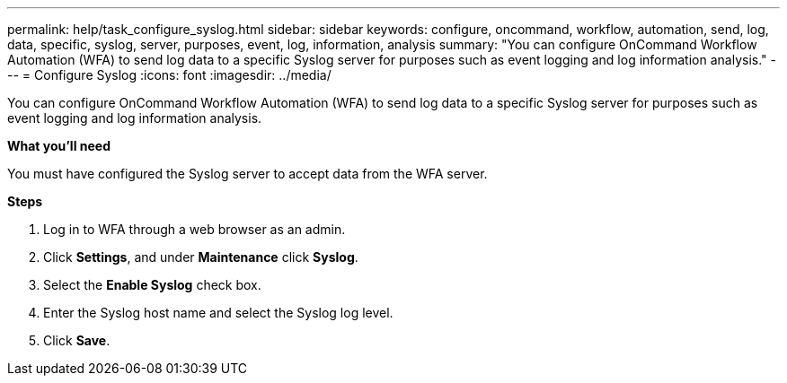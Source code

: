 ---
permalink: help/task_configure_syslog.html
sidebar: sidebar
keywords: configure, oncommand, workflow, automation, send, log, data, specific, syslog, server, purposes, event, log, information, analysis
summary: "You can configure OnCommand Workflow Automation (WFA) to send log data to a specific Syslog server for purposes such as event logging and log information analysis."
---
= Configure Syslog
:icons: font
:imagesdir: ../media/

[.lead]
You can configure OnCommand Workflow Automation (WFA) to send log data to a specific Syslog server for purposes such as event logging and log information analysis.

*What you'll need*

You must have configured the Syslog server to accept data from the WFA server.

*Steps*

. Log in to WFA through a web browser as an admin.
. Click *Settings*, and under *Maintenance* click *Syslog*.
. Select the *Enable Syslog* check box.
. Enter the Syslog host name and select the Syslog log level.
. Click *Save*.

